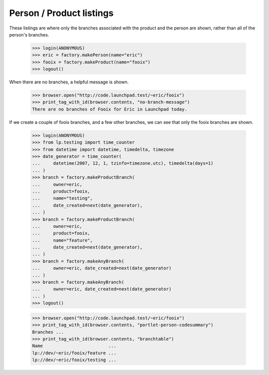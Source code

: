 =========================
Person / Product listings
=========================

These listings are where only the branches associated with the product and the
person are shown, rather than all of the person's branches.

    >>> login(ANONYMOUS)
    >>> eric = factory.makePerson(name="eric")
    >>> fooix = factory.makeProduct(name="fooix")
    >>> logout()

When there are no branches, a helpful message is shown.

    >>> browser.open("http://code.launchpad.test/~eric/fooix")
    >>> print_tag_with_id(browser.contents, "no-branch-message")
    There are no branches of Fooix for Eric in Launchpad today.

If we create a couple of fooix branches, and a few other branches, we can see
that only the fooix branches are shown.

    >>> login(ANONYMOUS)
    >>> from lp.testing import time_counter
    >>> from datetime import datetime, timedelta, timezone
    >>> date_generator = time_counter(
    ...     datetime(2007, 12, 1, tzinfo=timezone.utc), timedelta(days=1)
    ... )
    >>> branch = factory.makeProductBranch(
    ...     owner=eric,
    ...     product=fooix,
    ...     name="testing",
    ...     date_created=next(date_generator),
    ... )
    >>> branch = factory.makeProductBranch(
    ...     owner=eric,
    ...     product=fooix,
    ...     name="feature",
    ...     date_created=next(date_generator),
    ... )
    >>> branch = factory.makeAnyBranch(
    ...     owner=eric, date_created=next(date_generator)
    ... )
    >>> branch = factory.makeAnyBranch(
    ...     owner=eric, date_created=next(date_generator)
    ... )
    >>> logout()

    >>> browser.open("http://code.launchpad.test/~eric/fooix")
    >>> print_tag_with_id(browser.contents, "portlet-person-codesummary")
    Branches ...
    >>> print_tag_with_id(browser.contents, "branchtable")
    Name                         ...
    lp://dev/~eric/fooix/feature ...
    lp://dev/~eric/fooix/testing ...
